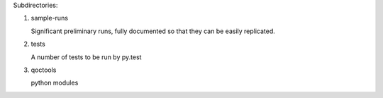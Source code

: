
Subdirectories:

1. sample-runs

   Significant preliminary runs, fully documented so that they can be
   easily replicated.

2. tests

   A number of tests to be run by py.test

3. qoctools

   python modules
